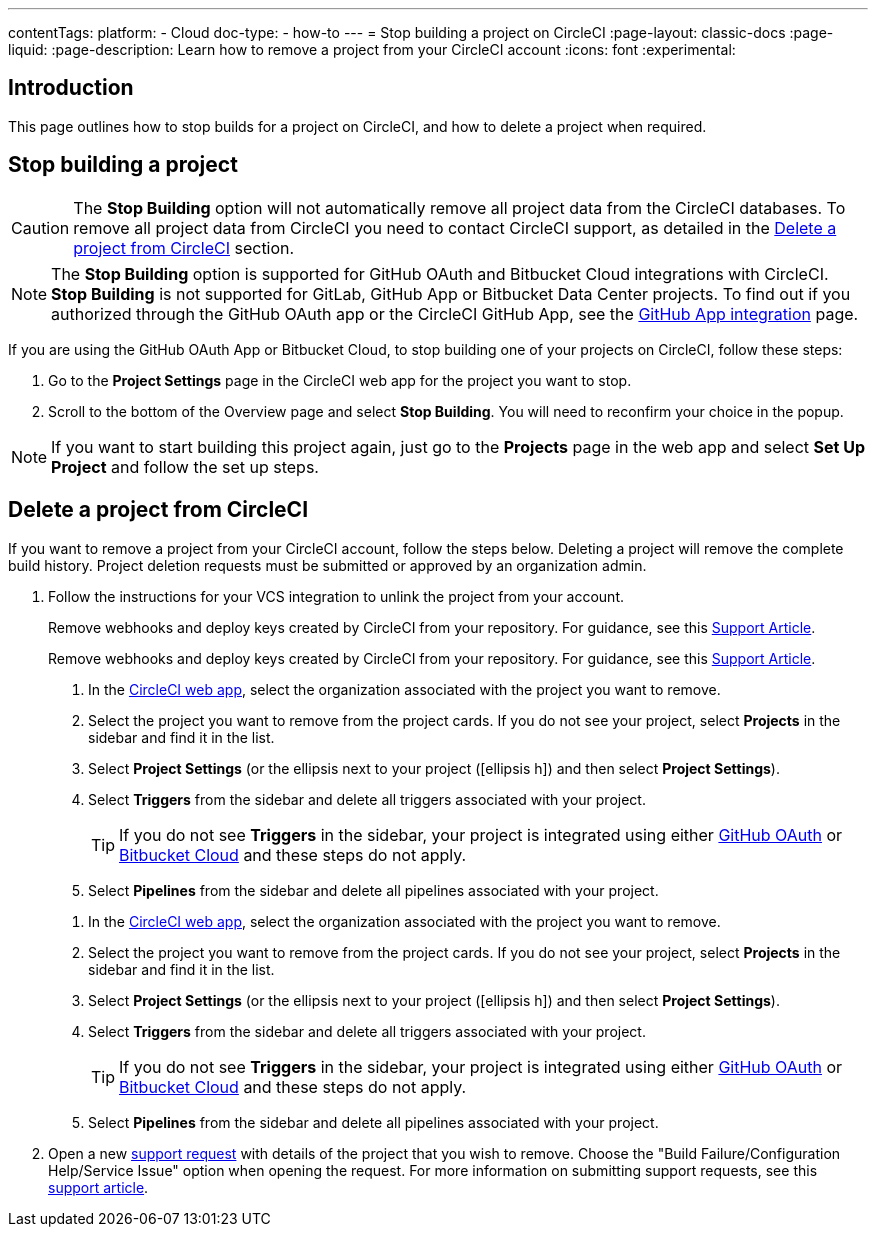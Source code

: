 ---
contentTags:
  platform:
    - Cloud
  doc-type:
    - how-to
---
= Stop building a project on CircleCI
:page-layout: classic-docs
:page-liquid:
:page-description: Learn how to remove a project from your CircleCI account
:icons: font
:experimental:

[#introduction]
== Introduction
This page outlines how to stop builds for a project on CircleCI, and how to delete a project when required.

[#stop-building-a-project]
== Stop building a project

CAUTION: The **Stop Building** option will not automatically remove all project data from the CircleCI databases. To remove all project data from CircleCI you need to contact CircleCI support, as detailed in the <<remove-a-project-from-circleci>> section.

NOTE: The **Stop Building** option is supported for GitHub OAuth and Bitbucket Cloud integrations with CircleCI. **Stop Building** is not supported for GitLab, GitHub App or Bitbucket Data Center projects. To find out if you authorized through the GitHub OAuth app or the CircleCI GitHub App, see the xref:github-apps-integration#[GitHub App integration] page.

If you are using the GitHub OAuth App or Bitbucket Cloud, to stop building one of your projects on CircleCI, follow these steps:

. Go to the **Project Settings** page in the CircleCI web app for the project you want to stop.
. Scroll to the bottom of the Overview page and select **Stop Building**. You will need to reconfirm your choice in the popup.

NOTE: If you want to start building this project again, just go to the **Projects** page in the web app and select **Set Up Project** and follow the set up steps.

[#remove-a-project-from-circleci]
== Delete a project from CircleCI

If you want to remove a project from your CircleCI account, follow the steps below. Deleting a project will remove the complete build history. Project deletion requests must be submitted or approved by an organization admin.

. Follow the instructions for your VCS integration to unlink the project from your account.
+
[tab.vcs.GitHub_OAuth_app]
--
Remove webhooks and deploy keys created by CircleCI from your repository. For guidance, see this link:https://support.circleci.com/hc/en-us/articles/360021666393-How-to-stop-building-by-manually-removing-the-CircleCI-webhook-and-deploy-key-from-your-GitHub-repository[Support Article].
--
+
[tab.vcs.Bitbucket]
--
Remove webhooks and deploy keys created by CircleCI from your repository. For guidance, see this https://support.circleci.com/hc/en-us/articles/360025040233-How-to-stop-building-by-manually-removing-the-CircleCI-webhook-and-deploy-key-from-your-Bitbucket-repository[Support Article].
--
+
[tab.vcs.GitHub_App]
--
. In the link:https://app.circleci.com/home/[CircleCI web app], select the organization associated with the project you want to remove.
. Select the project you want to remove from the project cards. If you do not see your project, select **Projects** in the sidebar and find it in the list.
. Select **Project Settings** (or the ellipsis next to your project (icon:ellipsis-h[]) and then select **Project Settings**).
. Select **Triggers** from the sidebar and delete all triggers associated with your project.
+
TIP: If you do not see **Triggers** in the sidebar, your project is integrated using either xref:github-integration#[GitHub OAuth] or xref:bitbucket-integration#[Bitbucket Cloud] and these steps do not apply.
. Select **Pipelines** from the sidebar and delete all pipelines associated with your project.
--
+
[tab.vcs.GitLab]
--
. In the link:https://app.circleci.com/home/[CircleCI web app], select the organization associated with the project you want to remove.
. Select the project you want to remove from the project cards. If you do not see your project, select **Projects** in the sidebar and find it in the list.
. Select **Project Settings** (or the ellipsis next to your project (icon:ellipsis-h[]) and then select **Project Settings**).
. Select **Triggers** from the sidebar and delete all triggers associated with your project.
+
TIP: If you do not see **Triggers** in the sidebar, your project is integrated using either xref:github-integration#[GitHub OAuth] or xref:bitbucket-integration#[Bitbucket Cloud] and these steps do not apply.
. Select **Pipelines** from the sidebar and delete all pipelines associated with your project.
--

. Open a new link:https://support.circleci.com/hc/en-us/requests/new[support request] with details of the project that you wish to remove. Choose the "Build Failure/Configuration Help/Service Issue" option when opening the request. For more information on submitting support requests, see this https://support.circleci.com/hc/en-us/articles/27162205043995-How-to-submit-a-support-ticket[support article].
